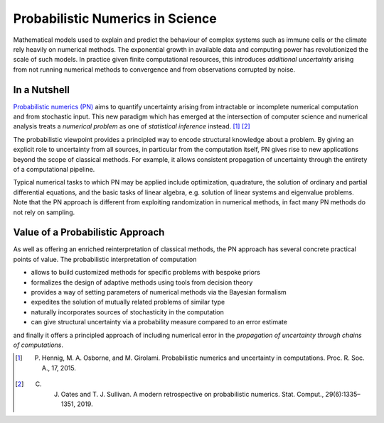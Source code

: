 Probabilistic Numerics in Science
=================================

Mathematical models used to explain and predict the behaviour of complex systems such as immune cells or the climate
rely heavily on numerical methods. The exponential growth in available data and computing power has revolutionized the
scale of such models. In practice given finite computational resources, this introduces *additional uncertainty* arising
from not running numerical methods to convergence and from observations corrupted by noise.

In a Nutshell
****************

`Probabilistic numerics (PN) <http://probabilistic-numerics.org/>`_ aims to quantify uncertainty arising from
intractable or incomplete numerical computation and from stochastic input. This new paradigm which has emerged at the
intersection of computer science and numerical analysis treats a *numerical problem* as one of *statistical inference*
instead. [#]_ [#]_

The probabilistic viewpoint provides a principled way to encode structural knowledge about a problem. By giving an
explicit role to uncertainty from all sources, in particular from the computation itself, PN gives rise to new
applications beyond the scope of classical methods. For example, it allows consistent propagation of uncertainty
through the entirety of a computational pipeline.

Typical numerical tasks to which PN may be applied include optimization, quadrature, the solution of ordinary and
partial differential equations, and the basic tasks of linear algebra, e.g. solution of linear systems and eigenvalue
problems. Note that the PN approach is different from exploiting randomization in numerical methods, in fact many PN
methods do not rely on sampling.


Value of a Probabilistic Approach
**********************************

As well as offering an enriched reinterpretation of classical methods, the PN approach has several concrete practical
points of value. The probabilistic interpretation of computation

- allows to build customized methods for specific problems with bespoke priors
- formalizes the design of adaptive methods using tools from decision theory
- provides a way of setting parameters of numerical methods via the Bayesian formalism
- expedites the solution of mutually related problems of similar type
- naturally incorporates sources of stochasticity in the computation
- can give structural uncertainty via a probability measure compared to an error estimate

and finally it offers a principled approach of including numerical error in the *propagation of uncertainty through chains of computations*.


.. [#] P. Hennig, M. A. Osborne, and M. Girolami. Probabilistic numerics and uncertainty in computations. Proc. R. Soc. A., 17, 2015.
.. [#] C. J. Oates and T. J. Sullivan. A modern retrospective on probabilistic numerics. Stat. Comput., 29(6):1335–1351, 2019.
